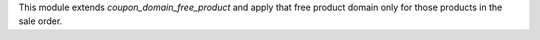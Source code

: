 This module extends *coupon_domain_free_product* and apply that
free product domain only for those products in the sale order.
